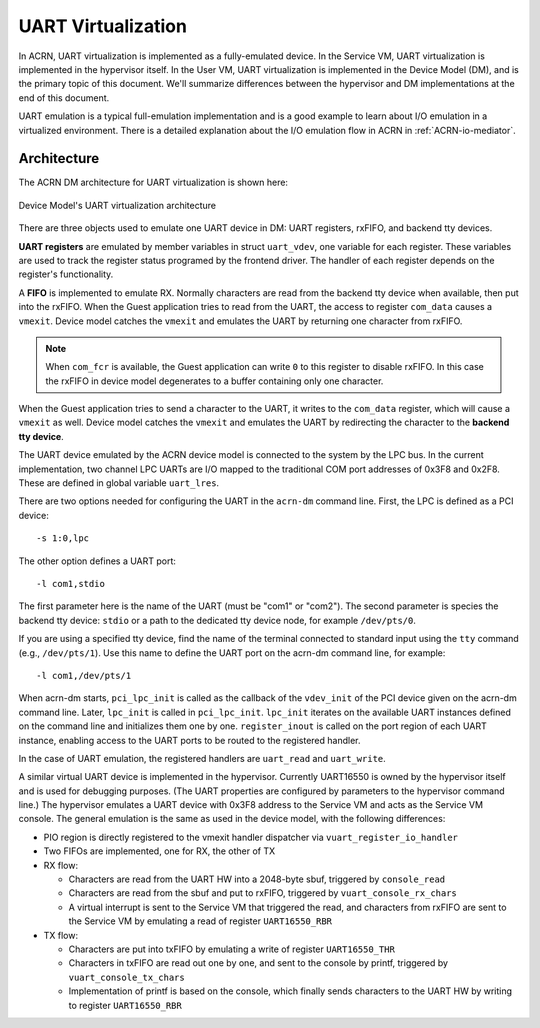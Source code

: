 .. _uart_virtualization:

UART Virtualization
###################

In ACRN, UART virtualization is implemented as a fully-emulated device.
In the Service VM, UART virtualization is implemented in the
hypervisor itself.  In the User VM, UART virtualization is
implemented in the Device Model (DM), and is the primary topic of this
document.  We'll summarize differences between the hypervisor and DM
implementations at the end of this document.


UART emulation is a typical full-emulation implementation and is a
good example to learn about I/O emulation in a virtualized environment.
There is a detailed explanation about the I/O emulation flow in
ACRN in :ref:`ACRN-io-mediator`.

Architecture
************

The ACRN DM architecture for UART virtualization is shown here:

.. figure:: images/uart-image1.png
   :align: center
   :name: uart-arch
   :width: 800px

   Device Model's UART virtualization architecture

There are three objects used to emulate one UART device in DM:
UART registers, rxFIFO, and backend tty devices.

**UART registers** are emulated by member variables in struct
``uart_vdev``, one variable for each register. These variables are used
to track the register status programed by the frontend driver. The
handler of each register depends on the register's functionality.

A **FIFO** is implemented to emulate RX. Normally characters are read
from the backend tty device when available, then put into the rxFIFO.
When the Guest application tries to read from the UART, the access to
register ``com_data`` causes a ``vmexit``. Device model catches the
``vmexit`` and emulates the UART by returning one character from rxFIFO.

.. note:: When ``com_fcr`` is available, the Guest application can write
   ``0`` to this register to disable rxFIFO. In this case the rxFIFO in
   device model degenerates to a buffer containing only one character.

When the Guest application tries to send a character to the UART, it
writes to the ``com_data`` register, which will cause a ``vmexit`` as
well.  Device model catches the ``vmexit`` and emulates the UART by
redirecting the character to the **backend tty device**.

The UART device emulated by the ACRN device model is connected to the system by
the LPC bus. In the current implementation, two channel LPC UARTs are I/O mapped to
the traditional COM port addresses of 0x3F8 and 0x2F8. These are defined in
global variable ``uart_lres``.

There are two options needed for configuring the UART in the ``acrn-dm``
command line. First, the LPC is defined as a PCI device::

   -s 1:0,lpc

The other option defines a UART port::

   -l com1,stdio

The first parameter here is the name of the UART (must be "com1" or
"com2"). The second parameter is species the backend
tty device: ``stdio`` or a path to the dedicated tty device
node, for example ``/dev/pts/0``.

If you are using a specified tty device, find the name of the terminal
connected to standard input using the ``tty`` command (e.g.,
``/dev/pts/1``).  Use this name to define the UART port on the acrn-dm
command line, for example::

   -l com1,/dev/pts/1


When acrn-dm starts, ``pci_lpc_init`` is called as the callback of the
``vdev_init`` of the PCI device given on the acrn-dm command line.
Later, ``lpc_init`` is called in ``pci_lpc_init``. ``lpc_init`` iterates
on the available UART instances defined on the command line and
initializes them one by one.  ``register_inout`` is called on the port
region of each UART instance, enabling access to the UART ports to be
routed to the registered handler.

In the case of UART emulation, the registered handlers are ``uart_read``
and ``uart_write``.

A similar virtual UART device is implemented in the hypervisor.
Currently UART16550 is owned by the hypervisor itself and is used for
debugging purposes.  (The UART properties are configured by parameters
to the hypervisor command line.) The hypervisor emulates a UART device
with 0x3F8 address to the Service VM and acts as the Service VM console. The general
emulation is the same as used in the device model, with the following
differences:

-  PIO region is directly registered to the vmexit handler dispatcher via
   ``vuart_register_io_handler``

-  Two FIFOs are implemented, one for RX, the other of TX

-  RX flow:

   -  Characters are read from the UART HW into a 2048-byte sbuf,
      triggered by ``console_read``

   -  Characters are read from the sbuf and put to rxFIFO,
      triggered by ``vuart_console_rx_chars``

   -  A virtual interrupt is sent to the Service VM that triggered the read,
      and characters from rxFIFO are sent to the Service VM by emulating a read
      of register ``UART16550_RBR``

-  TX flow:

   -  Characters are put into txFIFO by emulating a write of register
      ``UART16550_THR``

   -  Characters in txFIFO are read out one by one, and sent to the console
      by printf, triggered by ``vuart_console_tx_chars``

   -  Implementation of printf is based on the console, which finally sends
      characters to the UART HW by writing to register ``UART16550_RBR``
